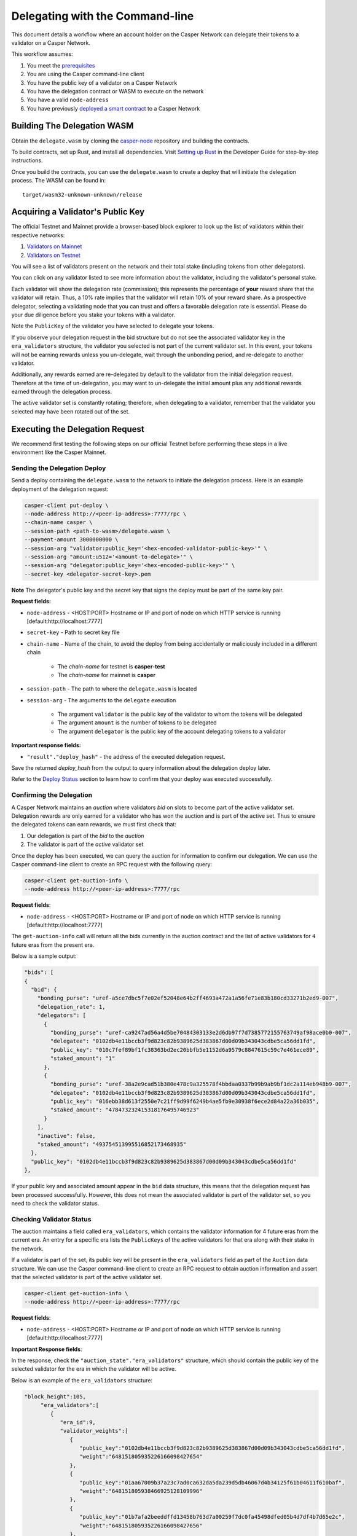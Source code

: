 Delegating with the Command-line
================================

This document details a workflow where an account holder on the Casper Network can delegate their tokens to a validator on a Casper Network.

This workflow assumes:

1. You meet the `prerequisites <setup.html>`_
2. You are using the Casper command-line client
3. You have the public key of a validator on a Casper Network
4. You have the delegation contract or WASM to execute on the network
5. You have a valid ``node-address``
6. You have previously `deployed a smart contract <https://docs.casperlabs.io/en/latest/dapp-dev-guide/deploying-contracts.html>`_ to a Casper Network


Building The Delegation WASM
^^^^^^^^^^^^^^^^^^^^^^^^^^^^

Obtain the ``delegate.wasm`` by cloning the `casper-node <https://github.com/casper-network/casper-node>`_ repository and building the contracts.

To build contracts, set up Rust, and install all dependencies. Visit `Setting up Rust <https://docs.casperlabs.io/en/latest/dapp-dev-guide/setup-of-rust-contract-sdk.html>`_ in the Developer Guide for step-by-step instructions.

Once you build the contracts, you can use the ``delegate.wasm`` to create a deploy that will initiate the delegation process. The WASM can be found in:

::

    target/wasm32-unknown-unknown/release


Acquiring a Validator's Public Key
^^^^^^^^^^^^^^^^^^^^^^^^^^^^^^^^^^

The official Testnet and Mainnet provide a browser-based block explorer to look up the list of validators within their respective networks:

1. `Validators on Mainnet <https://cspr.live/validators>`_
2. `Validators on Testnet <https://testnet.cspr.live/validators>`_


You will see a list of validators present on the network and their total stake (including tokens from other delegators).

You can click on any validator listed to see more information about the validator, including the validator's personal stake.

Each validator will show the delegation rate (commission); this represents the percentage of **your** reward share that the validator will retain.
Thus, a 10% rate implies that the validator will retain 10% of your reward share. As a prospective delegator, selecting a validating node that you can trust and offers a favorable delegation rate is essential. Please do your due diligence before you stake your tokens with a validator.

Note the ``PublicKey`` of the validator you have selected to delegate your tokens.

If you observe your delegation request in the bid structure but do not see the associated validator key in the ``era_validators`` structure, the validator you selected is not part of the current validator set. In this event, your tokens will not be earning rewards unless you un-delegate, wait through the unbonding period, and re-delegate to another validator.

Additionally, any rewards earned are re-delegated by default to the validator from the initial delegation request. Therefore at the time of un-delegation, you may want to un-delegate the initial amount
plus any additional rewards earned through the delegation process.

The active validator set is constantly rotating; therefore, when delegating to a validator, remember that the validator you selected may have been rotated out of the set.


Executing the Delegation Request
^^^^^^^^^^^^^^^^^^^^^^^^^^^^^^^^^

We recommend first testing the following steps on our official Testnet before performing these steps in a live environment like the Casper Mainnet.

Sending the Delegation Deploy
~~~~~~~~~~~~~~~~~~~~~~~~~~~~~

Send a deploy containing the ``delegate.wasm`` to the network to initiate the delegation process. Here is an example deployment of the delegation request:

.. code-block:: bash

    casper-client put-deploy \
    --node-address http://<peer-ip-address>:7777/rpc \
    --chain-name casper \
    --session-path <path-to-wasm>/delegate.wasm \
    --payment-amount 3000000000 \
    --session-arg "validator:public_key='<hex-encoded-validator-public-key>'" \
    --session-arg "amount:u512='<amount-to-delegate>'" \
    --session-arg "delegator:public_key='<hex-encoded-public-key>'" \
    --secret-key <delegator-secret-key>.pem

**Note** The delegator's public key and the secret key that signs the deploy must be part of the same key pair.

**Request fields:**

- ``node-address`` - <HOST:PORT> Hostname or IP and port of node on which HTTP service is running [default:http://localhost:7777]
- ``secret-key`` - Path to secret key file
- ``chain-name`` - Name of the chain, to avoid the deploy from being accidentally or maliciously included in a different chain

    - The *chain-name* for testnet is **casper-test**
    - The *chain-name* for mainnet is **casper**

- ``session-path`` - The path to where the ``delegate.wasm`` is located
- ``session-arg`` - The arguments to the ``delegate`` execution

    - The argument ``validator`` is the public key of the validator to whom the tokens will be delegated
    - The argument ``amount`` is the number of tokens to be delegated
    - The argument ``delegator`` is the public key of the account delegating tokens to a validator


**Important response fields:**

- ``"result"."deploy_hash"`` - the address of the executed delegation request.

Save the returned `deploy_hash` from the output to query information about the delegation deploy later.

Refer to the `Deploy Status <querying.html#deploy-status>`_ section to learn how to confirm that your deploy was executed successfully.

Confirming the Delegation
~~~~~~~~~~~~~~~~~~~~~~~~~

A Casper Network maintains an `auction` where validators `bid` on slots to become part of the active validator set. Delegation rewards are only earned for a validator who has won the auction and is part of the active set. Thus to ensure the delegated tokens can earn rewards, we must first check that:

1. Our delegation is part of the `bid` to the `auction`
2. The validator is part of the `active` validator set

Once the deploy has been executed, we can query the auction for information to confirm our delegation. We can use the Casper command-line client to create an RPC request with the following query:

.. code-block:: bash

    casper-client get-auction-info \
    --node-address http://<peer-ip-address>:7777/rpc

**Request fields**:

- ``node-address`` - <HOST:PORT> Hostname or IP and port of node on which HTTP service is running [default:http://localhost:7777]


The ``get-auction-info`` call will return all the bids currently in the auction contract and the list of active validators for ``4`` future eras from the present era.

Below is a sample output:

.. code-block:: bash

        "bids": [
        {
          "bid": {
            "bonding_purse": "uref-a5ce7dbc5f7e02ef52048e64b2ff4693a472a1a56fe71e83b180cd33271b2ed9-007",
            "delegation_rate": 1,
            "delegators": [
              {
                "bonding_purse": "uref-ca9247ad56a4d5be70484303133e2d6db97f7d7385772155763749af98ace0b0-007",
                "delegatee": "0102db4e11bccb3f9d823c82b9389625d383867d00d09b343043cdbe5ca56dd1fd",
                "public_key": "010c7fef89bf1fc38363bd2ec20bbfb5e1152d6a9579c8847615c59c7e461ece89",
                "staked_amount": "1"
              },
              {
                "bonding_purse": "uref-38a2e9cad51b380e478c9a325578f4bbdaa0337b99b9ab9bf1dc2a114eb948b9-007",
                "delegatee": "0102db4e11bccb3f9d823c82b9389625d383867d00d09b343043cdbe5ca56dd1fd",
                "public_key": "016ebb38d613f2550e7c21ff9d99f6249b4ae5fb9e30938f6ece2d84a22a36b035",
                "staked_amount": "478473232415318176495746923"
              }
            ],
            "inactive": false,
            "staked_amount": "493754513995516852173468935"
          },
          "public_key": "0102db4e11bccb3f9d823c82b9389625d383867d00d09b343043cdbe5ca56dd1fd"
        },


If your public key and associated amount appear in the ``bid`` data structure, this means that the delegation request has been processed successfully. However, this does not mean the associated validator is part of the validator set, so you need to check the validator status.


Checking Validator Status
~~~~~~~~~~~~~~~~~~~~~~~~~

The auction maintains a field called ``era_validators``, which contains the validator information for 4 future eras from the current era. An entry for a specific era lists the ``PublicKeys`` of the active validators for that era along with their stake in the network.

If a validator is part of the set, its public key will be present in the ``era_validators`` field as part of the ``Auction`` data structure. We can use the Casper command-line client to create an RPC request to obtain auction information and assert that the selected validator is part of the active validator set.

.. code-block:: bash

    casper-client get-auction-info \
    --node-address http://<peer-ip-address>:7777/rpc

**Request fields**:

- ``node-address`` - <HOST:PORT> Hostname or IP and port of node on which HTTP service is running [default:http://localhost:7777]

**Important Response fields**:

In the response, check the ``"auction_state"."era_validators"`` structure, which should contain the public key of the selected validator for the era in which the validator will be active.

Below is an example of the ``era_validators`` structure:

.. code-block:: bash

    "block_height":105,
         "era_validators":[
            {
               "era_id":9,
               "validator_weights":[
                  {
                     "public_key":"0102db4e11bccb3f9d823c82b9389625d383867d00d09b343043cdbe5ca56dd1fd",
                     "weight":"648151805935226166098427654"
                  },
                  {
                     "public_key":"01aa67009b37a23c7ad0ca632da5da239d5db46067d4b34125f61b04611f610baf",
                     "weight":"648151805938466925128109996"
                  },
                  {
                     "public_key":"01b7afa2beeddffd13458b763d7a00259f7dc0fa45498dfed05b4d7df4b7d65e2c",
                     "weight":"648151805935226166098427656"
                  },
                  {
                     "public_key":"01ca5463dac047cbd750d97ee42dd810cf1e081ece7d83ae4fc03b25a9ecad3b6a",
                     "weight":"648151805938466925128109998"
                  },
                  {
                     "public_key":"01f4a7644695aa129eba09fb3f11d0277b2bea1a3d5bc1933bcda93fdb4ad17e55",
                     "weight":"648151805938466925128110000"
                  }
               ]
            },


In the above example, we see the public keys of the active validators in Era ``9``.

**Note**: Validators earn delegation rewards only when they are part of the active set. This information is time-sensitive; therefore, a validator selected today may not be part of the set tomorrow. Keep this in mind when creating a delegation request.
